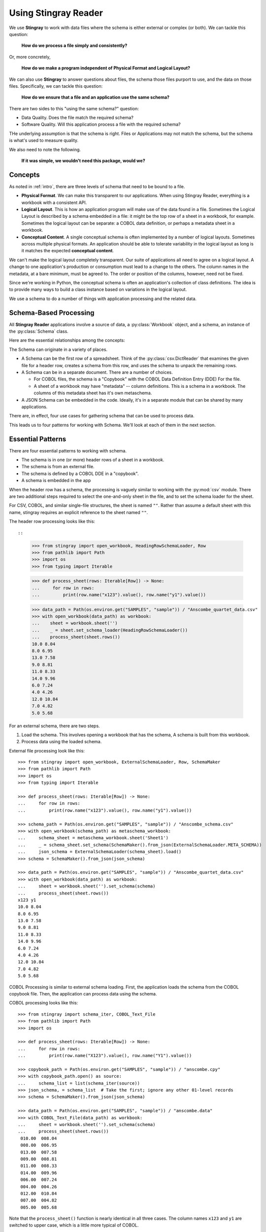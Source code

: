 
.. _`developer`:

######################################
Using **Stingray Reader**
######################################

We use **Stingray** to work with data files where the schema is 
either external or complex (or both). We can tackle this question:

    **How do we process a file simply and consistently?**
    
Or, more concretely, 

    **How do we make a program independent of Physical Format and Logical Layout?**
    
We can also use **Stingray** to answer questions about files, the schema those
files purport to use, and the data on those files.
Specifically, we can tackle this question:

    **How do we ensure that a file and an application use the same schema?**

There are two sides to this "using the same schema?" question:

-   Data Quality. Does the file match the required schema?

-   Software Quality. Will this application process a file with the required schema?

THe underlying assumption is that the schema is right. Files or Applications
may not match the schema, but the schema is what's used to measure quality.

We also need to note the following.

    **If it was simple, we wouldn't need this package, would we?**

Concepts
========

As noted in :ref:`intro`, there are three levels of schema that need to be bound to a file.

-   **Physical Format**.  We can make this transparent to our applications.
    When using Stingray Reader, everything is a workbook with a consistent API.
    
-   **Logical Layout**.  This is how an application program will make use
    of the data found in a file. 
    Sometimes the Logical Layout is described by a schema embedded in a file:
    it might be the top row of a sheet in a workbook, for example.
    Sometimes the logical layout can be separate: a COBOL data definition, or perhaps
    a metadata sheet in a workbook.

-   **Conceptual Content**.  
    A single conceptual schema is often implemented by a number of logical layouts.
    Sometimes across multiple physical formats.
    An application should be able to tolerate variability in the logical
    layout as long is it matches the expected **conceptual content**.

We can't make the logical layout completely transparent.
Our suite of applications all need to agree on a logical layout.
A change to one application's production or consumption must lead to a change to the others.
The column names in the metadata, at a bare minimum, must be agreed to.
The order or position of the columns, however, need not be fixed.

Since we're working in Python, the conceptual schema is often
an application's collection of class
definitions. The idea is to provide many ways to build a class instance
based on variations in the logical layout.

We use a schema to do a number of things with application processing
and the related data.

Schema-Based Processing
=======================

All **Stingray Reader** applications involve a source of data, a :py:class:`Workbook` object,
and a schema, an instance of the :py:class:`Schema` class.

Here are the essential relationships among the concepts:

..  uml::

    @startuml

    class Workbook {
        sheet(name): Sheet
    }
    class Sheet {
        name: str
        rows()
    }
    class Row

    Workbook --* Sheet
    Sheet --* Row

    class Schema

    Sheet ..> Schema
    Row ..> Schema

    class MyApp

    MyApp -> Schema : "loads"
    MyApp -> Workbook
    @enduml

The Schema can originate in a variety of places.

-   A Schema can be the first row of a spreadsheet. Think of the :py:class:`csv.DictReader` that
    examines the given file for a header row, creates a schema from this row,
    and uses the schema to unpack the remaining rows.

-   A Schema can be in a separate document. There are a number of choices.

    -   For COBOL files, the schema is a "Copybook" with the COBOL Data Definition Entry (DDE)
        For the file.

    -   A sheet of a workbook may have "metadata" -- column definitions. This is a schema
        in a workbook. The columns of this metadata sheet has it's own metaschema.

-   A JSON Schema can be embedded in the code. Ideally, it's in a separate module
    that can be shared by many applications.


There are, in effect, four use cases for gathering schema that can be used
to process data.

..  uml::

    @startuml
    class Schema

    abstract class SchemaLoader
    class HeadingRowSchemaLoader {
        header()
        body()
    }
    class ExternalSchemaLoader {
        load() : Schema
    }
    class COBOLSchemaLoader {
        load() : Schema
    }

    SchemaLoader <|-- HeadingRowSchemaLoader
    SchemaLoader <|-- ExternalSchemaLoader
    ExternalSchemaLoader <|-- COBOLSchemaLoader

    HeadingRowSchemaLoader --> Schema : "extracts"
    ExternalSchemaLoader --> Schema : "loads"
    COBOLSchemaLoader --> Schema : "loads"

    class Sheet
    Sheet ..> Schema : "uses"

    @enduml

This leads us to four patterns for working with Schema.
We'll look at each of them in the next section.

Essential Patterns
==================

There are four essential patterns to working with schema.

-   The schema is in one (or more) header rows of a sheet in a workbook.

-   The schema is from an external file.

-   The schema is defined by a COBOL DDE in a "copybook".

-   A schema is embedded in the app

When the header row has a schema, the processing is vaguely similar to
working with the :py:mod:`csv` module. There are two additional steps
required to select the one-and-only sheet in the file, and to set
the schema loader for the sheet.

For CSV, COBOL, and similar single-file structures, the sheet is named ``""``.
Rather than assume a default sheet with this name, stingray requires an explicit reference
to the sheet named ``""``.

The header row processing looks like this::

::

    >>> from stingray import open_workbook, HeadingRowSchemaLoader, Row
    >>> from pathlib import Path
    >>> import os
    >>> from typing import Iterable

    >>> def process_sheet(rows: Iterable[Row]) -> None:
    ...     for row in rows:
    ...         print(row.name("x123").value(), row.name("y1").value())

    >>> data_path = Path(os.environ.get("SAMPLES", "sample")) / "Anscombe_quartet_data.csv"
    >>> with open_workbook(data_path) as workbook:
    ...    sheet = workbook.sheet('')
    ...    _ = sheet.set_schema_loader(HeadingRowSchemaLoader())
    ...    process_sheet(sheet.rows())
    10.0 8.04
    8.0 6.95
    13.0 7.58
    9.0 8.81
    11.0 8.33
    14.0 9.96
    6.0 7.24
    4.0 4.26
    12.0 10.84
    7.0 4.82
    5.0 5.68

For an external schema, there are two steps.

1.  Load the schema. This involves opening a workbook that has the schema,
    A schema is built from this workbook.

2.  Process data using the loaded schema.

External file processing look like this::

    >>> from stingray import open_workbook, ExternalSchemaLoader, Row, SchemaMaker
    >>> from pathlib import Path
    >>> import os
    >>> from typing import Iterable

    >>> def process_sheet(rows: Iterable[Row]) -> None:
    ...     for row in rows:
    ...         print(row.name("x123").value(), row.name("y1").value())

    >>> schema_path = Path(os.environ.get("SAMPLES", "sample")) / "Anscombe_schema.csv"
    >>> with open_workbook(schema_path) as metaschema_workbook:
    ...     schema_sheet = metaschema_workbook.sheet('Sheet1')
    ...     _ = schema_sheet.set_schema(SchemaMaker().from_json(ExternalSchemaLoader.META_SCHEMA))
    ...     json_schema = ExternalSchemaLoader(schema_sheet).load()
    >>> schema = SchemaMaker().from_json(json_schema)

    >>> data_path = Path(os.environ.get("SAMPLES", "sample")) / "Anscombe_quartet_data.csv"
    >>> with open_workbook(data_path) as workbook:
    ...     sheet = workbook.sheet('').set_schema(schema)
    ...     process_sheet(sheet.rows())
    x123 y1
    10.0 8.04
    8.0 6.95
    13.0 7.58
    9.0 8.81
    11.0 8.33
    14.0 9.96
    6.0 7.24
    4.0 4.26
    12.0 10.84
    7.0 4.82
    5.0 5.68

COBOL Processing is similar to external schema loading.
First, the application loads the schema from the COBOL copybook file.
Then, the application can process data using the schema.

COBOL processing looks like this::

    >>> from stingray import schema_iter, COBOL_Text_File
    >>> from pathlib import Path
    >>> import os

    >>> def process_sheet(rows: Iterable[Row]) -> None:
    ...     for row in rows:
    ...         print(row.name("X123").value(), row.name("Y1").value())

    >>> copybook_path = Path(os.environ.get("SAMPLES", "sample")) / "anscombe.cpy"
    >>> with copybook_path.open() as source:
    ...     schema_list = list(schema_iter(source))
    >>> json_schema, = schema_list  # Take the first; ignore any other 01-level records
    >>> schema = SchemaMaker().from_json(json_schema)

    >>> data_path = Path(os.environ.get("SAMPLES", "sample")) / "anscombe.data"
    >>> with COBOL_Text_File(data_path) as workbook:
    ...     sheet = workbook.sheet('').set_schema(schema)
    ...     process_sheet(sheet.rows())
     010.00  008.04
     008.00  006.95
     013.00  007.58
     009.00  008.81
     011.00  008.33
     014.00  009.96
     006.00  007.24
     004.00  004.26
     012.00  010.84
     007.00  004.82
     005.00  005.68

Note that the ``process_sheet()`` function is nearly identical in all three cases.
The column names ``x123`` and ``y1`` are switched to upper case, which is a little
more typical of COBOL.

Rows and Navigation
====================

A :py:class:`Row` is a binding between an instance of raw data from the underlying
COBOL file or workbook structure, and a schema.

Most workbook rows are a flat list of named columns. The JSONSchema definition
is an "object"; each column is a property. For COBOL, this isn't appropriate.
For delimited files (i.e., NDJSON, YAML, or TOML) this isn't appropriate, either.

To unify all of these, a :py:class:`Row` uses a navigation aid. These
are :py:class:`Nav` instances that are used to locate named properties.

Ordinarily, the :py:class:`Nav` objects are invisible.
When an application uses ``row.name("name").value()``
to navigate into the schema, this will extract a Python object that is the value.

A :py:class:`Nav` object will be visible when we omit the :py:class:`Nav.value` method
which extracts the final Python object. It may be useful to cache :py:class:`Nav`
objects to improve performance.

Here's the relationship:

..  uml::

    @startuml

    class Row

    abstract class Nav {
        name(): Nav
        index(): Nav
        value(): Any
    }

    abstract class Instance
    class Schema

    Row ..> Instance
    Row ..> Schema
    Row --> Nav : "creates"
    Nav --> Nav : "creates"

    class PythonObject

    Nav::value --> PythonObject

    @enduml

The fluent interface of a :py:class:`Nav` creates additional
:py:class:`Nav` navigation helpers to work down into a complex structure.

Generally, COBOL programs assume all field names are unique. (They don't have to be, but this is rare.)
To make this work out well, Stringray leverages JSONSchema "$anchor" keywords to
avoid complex path-based navigation into an object. Using anchor names allows
a :py:meth:`Nav.name` method to locate a field deeply nested inside a complex COBOL record.


Application Design Considerations
==================================

We'll cover several mode examples of schema-based processing.
It's important to design an application around data quality and software quality considerations.

We'll also look closely at some demonstration software in :ref:`demo`.

All schemae start as JSONSchema documents. These are Python ``dict[str, Any]`` structures.
A :py:class:`stingray.workbook.SchemaMaker` object is used to transform the JSONSchema
document into a usable :py:class:`stingray.schema_instance.Schema` object. This permits
pre-processing the schema to add features or correct problems.

This use of JSONSchema assures that schema can be loaded from a wide variety
of sources and are compatible with a wide variety of other software tools.

Data Capture and Builder Functions
-----------------------------------------

There are two parts to data handling: **Capture** and **Conversion**.
Data processing starts with **Capture**.
Using a schema is the heart of solving the semantic problem of capturing data in spreadsheet and COBOL files.
We'll look at **Capture** in this section, and then **Conversion** in the next section.

We want to have just one application that is adaptable to a number
of variant logical layouts that reflect alternative implementations of a single conceptual content.
Ideally, there's one layout and one schema, but as a practical matter, there are often several similar schemae.

We need to provide three pieces of information.

-   Target attribute name or parameter used by our application.

-   Target data type conversion for our application.

-   Source attribute based on attribute name or position in the source file.

This tripl is essentially a Python assignment statement
with *target*, *to_type* and *source*. A DSL or other encoding is unhelpful.

A simple description is the following:

..  parsed-literal::

    *target* = *target_type*\ (row['\ *source*\ '].value())

There is a tiny bit of boilerplate in this assignment statement. The overhead of the boilerplate
is offset by the flexibility of using Python directly.

We can use either `name('source')` or `['source']` as a way to locate a named attribute
within a schema.

There are some common cases that will extend or modify the boilerplate.
In particular, COBOL structures that are not in first normal form will include
array indexing. COBOL can have ambiguous names, requiring a navigation path to
an atomic value. Finally, because of the COBOL redefines feature, it helps to
do lazy evaluation to compute the value after navgiating to the desired string of bytes.

This is our preferred design pattern: a **Builder Function**:

::

    def build_record_dict(aRow: Row) -> dict[str, Any]:
        return dict(
            name = row['some column'].value(),
            address = row['another column'].value(),
            zip = digits_5(row['zip'].value),
            phone = row['phone'].value(),
        )
        
This function defines the application-specific mapping from a row
in a file. It leverages logical layout information from the schema
definition.

Of course, the schema can lie, and the application can misuse the data.
Those are inevitable (and therefore insoluble) problems.  This is why
we must write customized software to handle these data sources.

In the case of variant schemae, we can use like something like this.

::

    def build_record_dict_1(aRow: Row) -> dict[str, Any]:
        return dict(
            name = row['some column'].value(),
            address = row['another column'].value(),
            zip = digits_5(row['zip'].value()),
            phone = row['phone'].value(),
        )

    def build_record_dict_2(aRow: Row) -> dict[str, Any]:
        return dict(
            name = row['variant column'].value(),
            address = row['something different'].value(),
            zip = digits_5(row['zip'].value()),
            phone = row['phone'].value(),
        )

We can then define a handy factory which picks a builder based on the schema 
version.

..  py:function:: make_builder(args)

    Create a builder object from the args.

    :param args: schema version
    :returns: appropriate builder function for the schema
        
..  parsed-literal::

    def make_builder(args: argparse.namespace) -> Callable[[Row], dict[str, Any]]:
        return eval('build_record_dict_{args.layout}')

Some people worry that an Evil Super-Genius (ESG) might somehow try to exploit the `eval()` function.
The ESG would have to be both clever and utterly unaware that the source
is easily edited Python. People who worry about an ESG that can manipulate the parameters but
while unable to simply edit the Python can use the following:

..  parsed-literal::

        {'1': build_record_dict_1, '2': build_record_dict_2}[args.layout]

The :py:func:`make_builder` function selects one of the available
builders based on a command-line option in the ``args`` structure.

Data Conversions
-------------------

There are two parts to data handling: **Capture** and **Conversion**.
Conversion is part of the final application, once the source data has been captured.

A target data conversion can be rather complex.
It can involve involve any combination of filtering, cleansing, conforming to an existing database, or rewriting.

Here's a much more complex **Builder Function** that includes conversion.

::

    def build_record_3(aRow: Row) -> dict[str, Any]:
        if not aRow['flag']:
            return {}
        zip_str = aRow['zip'].value()
        if '-' in zip:
            zip = digits_9(zip_str.replace('-', ''))
        else:
            if len(zip) <= 5:
                zip = digits_5(zip_str)
            else:
                zip = digits_9(zip_str)
        return dict(
            name = aRow['variant column'].value(),
            address = arow['different column'].value(),
            zip = zip,
            phone = aRow['phone'].value(),
        )
        
This shows filtering and cleansing operations.  Yes, it's complex.
Indeed, it's complex enough that attempting to define a domain-specific language will lead to
more problems than simply using Python for this.

**Stingray** Application Design
=================================

A application need to consider two tiers of testing.
Conventional unit testing makes sure the application's processing is valid.
Beyond that, data quality testing ensures that the data itself is valid.

Data quality testing is facilitated by some specific design patterns for the application
as a while.

For application unit testing, our programs should be decomposed into three tiers of
processing.

-   Row-Level.  Inidividual Python objects built from one row of the input.
    This involves our builder functions.

-   Sheet-Level.  Collections of Python objects built from all rows of a sheet.
    This involves sheet processing functions. Mocked row-level functions should be used.

-   Workbook-Level.  In some cases, we may need to work with a collection of sheets.
    If required, these tests will need mocked sheet and row functions.

Each of these tiers should be tested independently.

For data quality testing, we need to validate that the the input files meet the expected schema.
This can use the unit testing framework. However, it's often more helpful to
design application software to work in a "dry-run" or "validation" mode.
This operating mode can check the data without make persistent state changes
to other files or databases.

Row-Level Processing
----------------------

Row-level processing is centered on the builder functions.
These handle the detailed mapping 
from variant logical layouts to a single conceptual schema.

A builder function can create a simple dictionary or :py:class:`types.SimpleNamespace`.

Note that there are two separate steps here.

-   Preparing data for a candidate object. A ``dict[str, Any]`` has data values.
    There may be a number of different builder functions for this.

-   Building an application object from candidate data.
    These objects are often a :py:class:`typing.NamedTuple` or :py:class:`dataclasses.dataclass`.
    These should not vary with the logical layout.

This echoes the design patterns from the Django project where a ``ModelForm``
is used to validate data before attempting to build a ``Model`` instance.

Validation within the class ``__init__()`` method, while possible, is often awkwardly complex.
There are two separate things bound together: validating and initialization. While these
can be separated into methods used by ``__init__()``, each change to a logical layout becomes
yet another subclass. In this case, composition seems more flexible than inheritance.

One additional reason for decomposing the building from the application object
construction is to support multiprocessing pipelines. It's often quicker to serialize
a Python object built as ``dict[str, Any]`` than to serialize an instance of a new class.

Here's the three-part operation: **Build, Validate, and Construct**.

..  parsed-literal::

    def builder_1(row: Row) -> dict[str, Any]:
        return dict(
            *key* = row['field'].vaue(),
        )
        
    def is_valid(row_dict: dict[str, Any]) -> bool:
        *All present or accounted for?*
        return *state*

    def construct_object(row_dict: dict[str, Any]) -> App_Object:
        return App_Object(\*\*row_dict)

The validation rules rarely change. The object construction doesn't always
need to be a separate function, it can often be a simple class name, or a
classmethod of the class.

Our sheet processing can include a function like this:

..  parsed-literal::

    builder = make_builder(args)
    for row in sheet:
        intermediate = builder(row)
        if is_valid(intermediate):
            yield construct_object(intermediate)
        else:
            log.error(row)

The ``builder()`` function allows processing to vary with the file's actual schema.
We need to pick the builder based on a "logical layout" command-line option.
Something like the following is used to make an application
flexible with respect to layout.

..  parsed-literal::

    def make_builder(args: argparse.Namespace) -> Callable[[Row], dict[str, Any]]:
        if args.layout in ("1", "D", "d"):
            return builder_1
        elif args.layout == "2":
            return builder_2
        else 
            raise Exception(f"Unknown layout value: {args.layout}")

The builders are tested individually.  They are subject to considerable change.
New builders are created frequently.

The validation should be common to all logical layouts.  
It's not subject to much variation.  
The validation and object construction doesn't have the change velocity that builders have.

Now that we can process individual rows, we need to provide a way to process
the collection of rows in a single sheet.

Sheet-Level Processing
------------------------

For the most part, sheets are  rows of a single logcal type.  In exceptional cases,
a sheet may have multiple types coincedentally bound into a single sheet.
We'll return to the multiple-types-per-sheet issue below.

For the single-type-per-sheet, we have a processing function like
the following.

..  py:function:: process_sheet(sheet, builder)

    Process the given sheet using the given builder.

..  parsed-literal::
        
    def process_sheet(sheet: Sheet, builder: Builder = builder_1) -> Counter:
        counts = Counter()
        object_iter = ( 
            builder(row)
            for row in sheet.row_iter()
        )
        for source in object_iter:
            counts['read'] += 1
            if is_valid(source):
                counts['valid'] += 1
                # *The real processing*
                obj = make_app_object(source)
                obj.save()
            else:
                counts['invalid'] += 1
        return counts

This kind of sheet is tested two ways.  First, this can
have a unit test with a fixture that provides
specific rows based on requirements, edge-cases and other "white-box" considerations.

Second, an integration test can be performed with live data.
The counts can be checked.  This actually tests the file as much as it tests the sheet processing function.

Workbook Processing
---------------------

The overall processing of a given workbook input looks like this.

..  py:function:: process_workbook( source, builder )

    Process all sheets of the workbook using the given builder.

..  parsed-literal::

    def process_workbook(source: Workbook, builder: Builder) -> None:
        for name in source.sheet_iter():
            # *Sheet filter?  Or multi-way elif switch?*
            sheet = source.sheet(name).set_schema_loader(HeadingRowSchemaLoader)
            counts = process_sheet(sheet, builder)
            pprint.pprint(counts)

This makes two claims about the workbook.

-   All sheets in the workbook have the same schema rules.
    In this example, it's an embedded schema in each sheet and the schema is the heading row.

-   A single :py:func:`process_sheet` function is appropriate for all sheets.

If a workbook doesn't meet these criteria, then a (potentially) more complex
workbook processing function is needed.  A sheet filter is usually necessary.

Sheet name filtering is also subject to the kind of change that
builders are subject to.  Each variant logical layout may also have
a variation in sheet names.  It helps to separate the sheet filter functions
in the same way builders are separated.   New functions are added with 
remarkable regularity

..  parsed-literal::
    
    def sheet_filter_1(name: str):
        return re.match(r'*pattern*', name)

Or, perhaps something like this that uses a shell file-name pattern instead of a
more sophisticated regular expression. 

..  parsed-literal::
    
    def sheet_filter_2(name: str):
        return fnmatch.fnmatch(name, '*pattern*')

Command-Line Interface
----------------------

We have an optional argument for verbosity and a positional argument that
provides all the files to profile.

::

    def parse_args():
        parser = argparse.ArgumentParser()
        parser.add_argument('file', nargs='+')
        parser.add_argument('-l', '--layout')
        parser.add_argument('-v', '--verbose', dest='verbosity',
            default=logging.INFO, action='store_const', const=logging.DEBUG )
        return parser.parse_args()

The overall main program looks something like this.

::

    if __name__ == "__main__":
        logging.basicConfig(stream=sys.stderr)
        args = parse_args()
        logging.getLogger().setLevel(args.verbosity)
        builder = make_builder(args)
        try:
            for file in args:
                with workbook.open_workbook(input) as source:
                    process_workbook(source, builder)
            status = 0
        except Exception as e:
            logging.exception(e)
            status = 3
        logging.shutdown()
        sys.exit(status)
        
This main program switch allows us to test the various functions (:func:`process_workbook`, :func:`process_sheet`, the builders, etc.) in isolation.

It also allows us to reuse these functions to build larger (and more complete) 
applications from smaller components.

In :ref:`demo` we'll look at two demonstration applications, as well as a unit
test.


Variant Records and COBOL REDEFINES
====================================

Ideally, a data source is in "first normal form": all the rows are a single type
of data. We can apply a **Build, Validate, Construct** sequence simply.

In too many cases, a data source has multiple types of data. In COBOL files, it's common
to have header records or trailer records which are summaries of the details
sandwiched in the middle.

Similarly, a spreadsheet may be populated with summary rows that must be discarded or
handled separately. We might, for example, write the summary to a different destination 
and use it to confirm that all rows were properly processed.

Because of the COBOL ``REDEFINES`` clause, we have multiple variants within a schema.
The JSONSchema ``oneOf`` keyword captures this. This means that some of the alternatives
may not have a valid decoding for the bytes. This suggests that lazy evaluation of each
attribute of each row is essential.

We'll look at a number of techniques for handling variant records.

Trivial Filtering
------------------

When loading a schema based on headers in the sheet,
the :py:class:`stingray.HeadingRowSchemaLoader` class will be used.
We can extend this loader to reject rows, also.

The :py:meth:`stingray.HeadingRowSchemaLoader.body` method can do simple filtering.
This is most appropriate for excluding blank rows or summary rows from a spreadsheet.


Multiple Passes and Filters
----------------------------

When we have multiple data types within a single sheet, we can process this data
using the **Multiple Passes and Filters** pattern. Each pass through the data
uses different filters to separate the various types of data.

The multiple-pass option looks like this.  Each pass applies a filter and 
then does the appropriate processing.

..  parsed-literal::
        
    def process_sheet_filter_1(sheet: Sheet):
        counts = Counter()
        for source in sheet.row_iter():
            counts['read'] += 1
            if *filter_1(row)*\ :
                intermediate = *builder(row)*
                counts['filter_1/pass'] += 1
                *processing_1(intermediate)*
            else:
                counts['filter_1/reject'] += 1
        return counts

Each filter is a simple boolean function like this.

..  parsed-literal::

    def filter_1(source: Rpw) -> bool:
        return *some condition*
        
The conditions may be small boolean expressions like ``source['column'].value() == value``,
and a lambda object can be used. It's generally a good practice to encapsulate them as distinct, named functions.

One Pass and Case
--------------------

When we have multiple data types within a single sheet,
We can make  single pass over the data, using an ``if-elif`` chain or a ``case-switch`` statement.
Each type of row is handled separately.

The one-pass option looks like this.  A "switch" function is used to 
discriminate each kind of row that is found in the sheet.

..  parsed-literal::
        
    def process_sheet_switch(sheet: Sheet) -> Counter:
        counts = Counter(int)
        for row in sheet.row_iter():
            counts['read'] += 1
            if *switch_1(row)*\ :
                intermediate_1 = *builder_1(row)*
                *processing_1(intermediate_1)*
                counts['switch_1'] += 1
            elif *switch_2(row)*\ :
                intermediate_2 = *builder_2(row)*
                *processing_2(intermediate_2)*
                counts['switch_2'] += 1
            *elif etc.*
            else:
                counts['rejected'] += 1                
        return counts

Each switch function is a simple boolean function like this.

..  parsed-literal::

    def switch_1(row: Row) -> bool:
        return *some condition*
        
The conditions may be trivial: ``source['column'].value() == value``.

It often makes sense to package switch, builder, and processing into a single class.

We may be able to build a mapping from switch function results to process function.
    
This allows us to write a sheet processing function like this>

..  parsed-literal::
        
    def process_sheet_switch(sheet: Sheet) -> Counter:
        counts = Counter()
        for source in sheet.row_iter():
            counts['read'] += 1
            processed = None
            choices: list[tuple[bool, Callable[[Row], None]] = {
                (switch_1(row), builder_1, processing_1),
                (switch_2(row), builder_2, processing_2),
                ...
            )
            for switch, builder_function, processing_function in choices:
                if switch:
                    processed = switch.__name__
                    counts[processed] += 1
                    intermediate = builder_function(row)
                    processing_function(intermediate)
            if not processed:
                counts['rejected'] += 1                
        return counts

This can more easily be extended by adding to the ``choices`` mapping.

More complex pipelines
----------------------

In many cases, we need to inject data quality validation before attempting
to build the application object.
If so, that can be added to the mapping.

It can help to define a class to contain the various pieces of the processing.

..  parsed-literal::

    class Sequence(abc.ABC):
        @abstractmethod
        def switch(self, row: Row) -> bool: ...
        @abstractmethod
        def builder(self, row: Row) -> dict[str, Any]: ...
        @abstractmethod
        def validate(self, dict[str, Any]:) -> bool: ...
        @abstractmethod
        def process(self, dict[str, Any]) -> None: ...

        def handle(self, row: Row) -> str:
            name = self.__class__.__name__
            if not self.switch(row):
                return f"{name}-reject"
            intermediate = self.builder(row)
            if not valid(intermediate):
                return f"{name}-invalid"
            self.process(intermediate)
            return f"{name}-process"

    class Record_Type_1(Sequence):
        def switch(self, row: Row) -> bool:
            return *some expression*
        def builder(self, row: Row) -> dict[str, Any]: ...
            return {
                *name* = row[*column*].value(),
                ...
            }
        def validate(self, intermediate: dict[str, Any]) -> bool:
            return *some expression*
        def process(self, intermediate: dict[str, Any]) -> None:
            *do something*

    OPTIONS = [Record_Type_1(), Record_Type_2(), ...]

This serves as the configuration for a number of processing alternatives.
New classes can be added and the ``OPTIONS`` list updated to reflect the current
state of the processing.

..  parsed-literal::

    def process_sheet_switch(sheet: Sheet) -> Counter:
        counts = Counter()
        for source in sheet.row_iter():
            counts['read'] += 1
            processed = None
            for option in OPTIONS:
                outcome = option.handle(source)
                counts[outcome] += 1
        return counts

This generic sheet processing can comfortably handle complex variant row
issues. It permits a single configuration via the ``OPTIONS`` sequence
to handle records appropriately.

This design permits the switch conditions to overlap, potentially processing
a single row multiple times. If the conditions do not overlap, then the first
outcome that ends in "-process" would exit the loop.

..  parsed-literal::

    for option in OPTIONS:
        outcome = option.handle(source)
        counts[outcome] += 1
        if outcome.endswith("-process"):
            break

With this additional feature, the order of the conditions in the ``OPTIONS`` list becomes
relevant. A general, fall-back ``switch()`` method condition must be last.

Big Data Performance
=====================

We've broken appllication processing down into separate steps which
work with generic Python data structures. This permits use of
multiprocessing to spread the pipeline into separate processors or cores.

We'll set aside the initial switch decision-making for a moment and
focus on a three step **Build, Vaidate, Process** sequence of operations.
Each stage of of this sequence can be processed concurrently.

The **Build** stage uses a Sheet object'ss ``row_iter()`` method to gather
``Row`` objects. These can be validated and an intermediate object created
and placed into a queue for processing.

The **Validate** stage dequeues intermediate objects, performs the validation
checks, and enqueues only valid objects for processing.

The **Process** stage dequeues intermediate objects and processes them.
There can be a pool of workers doing this in case the processing is very time-consuming.

This is amenable to asyncio, also. In that case, the final processing
would be a threadpool instead of a process pool. When using ``ayncio`` it's
critical to avoid updates to shared data structures. In the rare case when
this is required, explicit locking will be required and can stall the async pipeline.

File Naming and External Schema
===============================

Some data management discipline is needed be sure that the schema and file match
up properly.  Naming conventions and standardized directory structures are
*essential* for working with external schema. 

Well Known Formats
--------------------

For well-known physical formats (:file:`.csv`, :file:`.xls`, :file:`.xlsx`, :file:`.xlsm`, :file:`.ods`,
:file:`.numbers`) the filename extension describes the physical format. Additional
information is required to determine the Logical Layout.

The schema may be loaded from column headers, in which case the binding is handled 
via an embedded schema loader. If the  :py:class:`stingray.HeadingRowSchemaLoader`
is used, no more information is required. If an external schema loader is used
(because the headings are not part of the sheet), then we must
bind each application to the appropriate external schema for a given file.

When the schema is external, the schema will often require a unique meta-schema.
This means a data file must be associated with a schema file and a schema loader
for the schema.

File naming rules don't often work out for this, and some kind of explicit
configuration file may be required. In some cases, the directory structure
can be used to associate data files and schema files and meta-schema.

Fixed Formats and COBOL
------------------------

For fixed-format files,
the filename extension does **not** describe the physical layout.
There is not widely-used extension for fixed-format files. A suffix like ``.dat`` is uninformative.
Making things slightly sompler, a fixed format schema combine logical layout and physical format into
a single description. 

For fixed format files, the following conventions help
bind a file to its schema.

-   The data file suffix should be the base name of a schema file.
    For example, :file:`mydata.someschema` points to the :file:`someschema.cob` or
    :file:`someschema.json` schema.

-   Schema files must be be either JSONSchema, a COBOL DDE file, or a
    workbook in a well-known format. For example
    :file:`someschema.cob` or :file:`someschema.xlsx`.
    
**Examples**.  We might see the following file names.

.. parsed-literal::

    september_2001.exchange_1
    november_2011.some_dde_name
    october_2011.some_dde_name
    exchange_1.xls
    some_dde_name.cob
    
The ``september_2001.exchange_1`` file is a fixed format file 
which requires the ``exchange_1.xls`` metadata workbook. The metadata workbook should have
an easy-to-understand schema, ideally a heading row.

The ``november_2011.some_dde_name`` and ``october_2011.some_dde_name`` files
are fixed format files which require the ``some_dde_name.cob`` metadata.

External Schema Workbooks
-------------------------

A workbook with an external schema sheet must adhere to a few conventions to be usable.
These rules form the basis for the :py:class:`stingray.ExternalSchemaLoader`
class. To change the rules, extend that class.

The metaschema is defined in the class-level ``META_SCHEMA`` variable. This is a
JSONSchema definition with the following properties:

-   The column names "name", "description", "dataType" are used.

-   Additional columns are allowed, but will be ignored.

-   Type definitions are the JSONSchema values: "string", "number", "integer", and "boolean".

For simple column name changes, the ``META_SCHEMA`` can be replaced. For more complex changes,
the class will need to be extended.

Binding a Schema to an Application
====================================

We would like to be sure that our application's expectations for a
schema are aligned with the schema actually present.
An application has several ways to bind its schema information.

-   **Implicitly**.  The code simply mentions specific columns
    (either by name or position). If the schema definition doesn't match the code
    there will be run-time ``KeyError`` exceptions.
    
-   **Explicitly**. The code has a formal "requires" check to be sure
    that the schema provided by the input file actually matches the 
    schema required by the application.

The idea of explicit schema  parallels the configuration management issue of module
dependency. A data file can be said to *provide* a given schema and an
application *requires* a given schema.

An explicit check is far from fool proof. It's -- at best -- a minimal confirmation
that an expected set of attributes are present.

..  parsed-literal::

    valid = all(
        req in schema for req in ('some', 'list', 'of', 'required', 'columns')
    )
    
This is essential when using a spreadsheets heading row as a schema.

A better approach is to have an expected schema. We can then compare the schema built by the heading
row with the expected schema. A heading row schema has no data type or conversion information,
making it inadequate for most applications.

..  parsed-literal::

    valid = all(
        prop_name in found_schema.properties for prop_name in expected_schema.properties
    )

This assures us that the heading row schema found in the file includes the expected schema.
It may have additional columns, which will be ignored.

The more complete check is row-by-row data validation. This is often necessary.
We'll turn to data validation below.

Schema Version Numbering
=================================

JSONSchema and XSD's can have version numbers.  This is a very cool.

See http://www.xfront.com/Versioning.pdf for detailed discussion of how
to represent schema version information.

Databases, however, lack version numbering in the schema.  This leads to potential
compatibilty issues between application programs that expect version 3 of the
schema and an older database that implements version 2 of the schema.

Our file schema, similarly, don't have a tidy, unambiguous numbering.

For external schema, we can embed the version in the file names.
We might want to use something like this ``econometrics_vendor_1.2``.
This identifies the 
generic type of data, the source for that file, and the schema version
number. 

    Within a SQL database, we can easily use the schema name to carry
    version information.  We could have a :samp:`name_{version}` kind of
    convention for the database schema objects that contain our tables.
    This allows an application to confirm schema
    compatibility with a trivial SQL query.

For embedded schema in a spreadsheet, however, we have no *easy* way to provide schema identification
and version numbering.  We're forced to 
build an algorithm to examine the actual names in the embedded schema to deduce
the version.  

This problem with embedded schema leads to using data profiling to reason out what the file is.  
This may devolve to a manual examination
of the data profiling results to allow a human to determine the schema.
Then, once the schema has been identified, command-line options
can be used to bind the schema to file for correct processing.

Data Handling Special Cases
============================

We'll look at a number of special cases for handling bad or unusual data.

Handling Bad Data
------------------

For inexplicable reasons, we can wind up with files that are damaged in some way.

    "there is a 65-byte "header" at the start of the file, what would be the best 
    (least hacky) way to skip over the first 65 bytes?"
    
This is one of the reasons why use both a file name and an open file object as
arguments for opening a workbook.

..  parsed-literal::

    path = Path("file_with_junk.some_schema")
    with path.open(,"rb") as cobol:
        cobol.seek(66)
        wb = stingray.COBOL_EBCDIC_File(path, file_object=cobol)
        
This skips past the junk.

Leading Zeroes Digit Strings -- US ZIP Codes, Social Security Numbers, etc.
----------------------------------------------------------------------------

Spreadsheets turn US Zip codes into numbers, and the leading zeroes
get lost. This happens with social security numbers, also. It's rare
with telephone numbers. Some part numbers and UUID's may have leading
zeroes that can be lost when a spreadsheet touches the values.

In all cases, these are "digit strings". A code that's essentially a string
but the domain of characters for that string is limited to digits.

This also happens with JSON, YAML, and TOML files. The solution in those
cases is to add quotes to force interpretation as a string. This can't be done
to workbook data.

To handle digit strings, Stingray has conversion functions like ``stingray.digits_5()`` to
turn an integer into a 5-position string with leading zeroes.

Currency
========

Spreadsheets turn currency into floating-point numbers.
Any computation can lead to horrible '3.9999999997' numbers instead of '4.00'.

This is masked by spreadsheet applications through extremely clever formatting
rules that will obscure the underlying complexity of representing currency
with floating-point values.

To handle currency politely, Stingway has a ``stingray.decimal_2()`` conversion function to
provide a decimal value rounded to two decimal places. When this is done
as early in the processing as possible, currency computations work out nicely.
